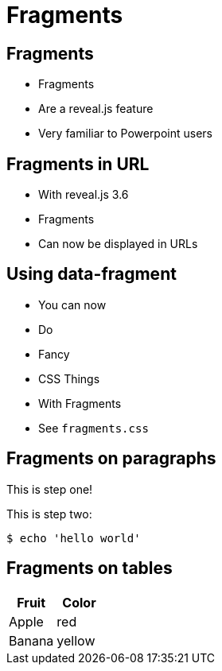 // .revealjs-features
// This example tests some of reveal.js' fragments features
// :include: //body/script | //div[@class="slides"]
// :header_footer:
= Fragments
:revealjs_history: true
:revealjs_fragmentInURL: true
:customcss: fragments.css

== Fragments

[%step]
* Fragments
* Are a reveal.js feature
* Very familiar to Powerpoint users

== Fragments in URL

[%step]
* With reveal.js 3.6
* Fragments
* Can now be displayed in URLs

== Using data-fragment

[%step]
* You can now
* Do
* Fancy
* CSS Things
* With Fragments
* See `fragments.css`

== Fragments on paragraphs

[%step]
This is step one!

[%step]
--
This is step two:

 $ echo 'hello world'
--

== Fragments on tables

[%rowSteps]
|===
|Fruit |Color

|Apple |red
|Banana |yellow
|===
